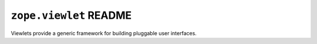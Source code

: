 ``zope.viewlet`` README
=======================

Viewlets provide a generic framework for building pluggable user interfaces.
